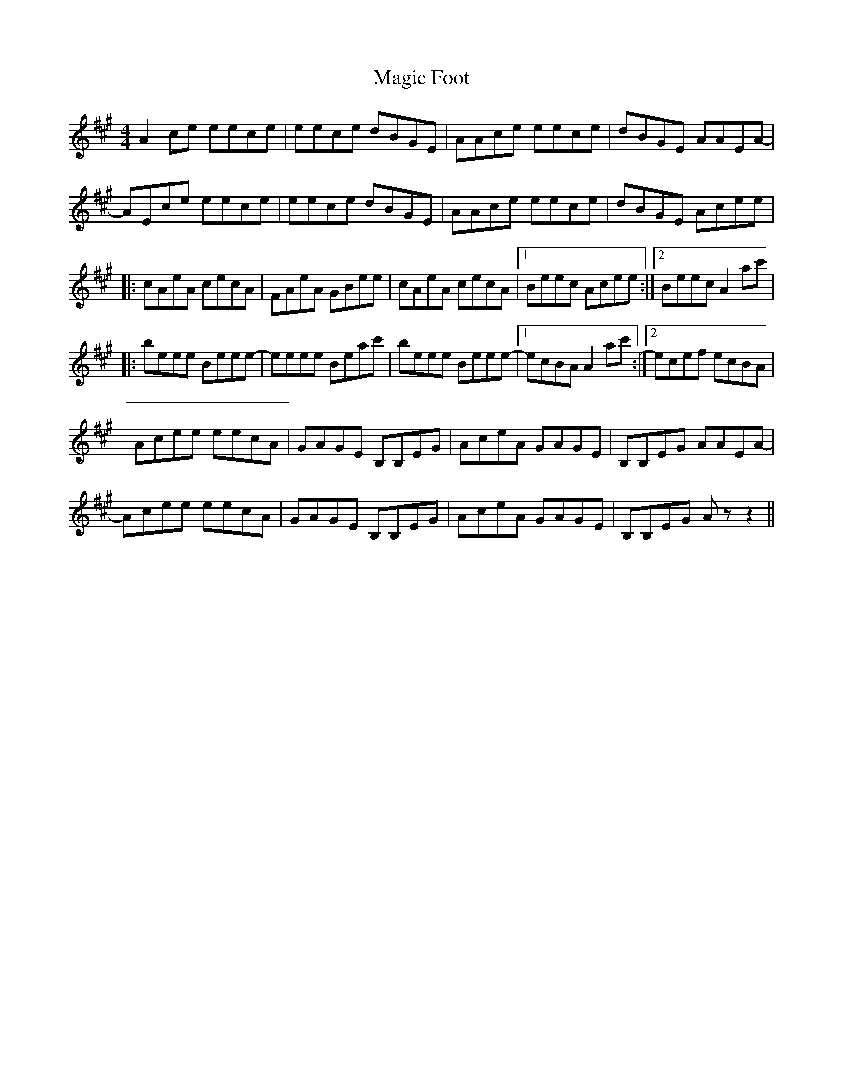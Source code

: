 X: 3
T: Magic Foot
Z: DonaldK
S: https://thesession.org/tunes/3461#setting21603
R: barndance
M: 4/4
L: 1/8
K: Amaj
A2ce eece|eece dBGE|AAce eece|dBGE AAEA-|
AEce eece|eece dBGE|AAce eece|dBGE Acee|
|:cAeA cecA|FAeA GBee|cAeA cecA|1Beec Acee:|2Beec A2ac'|
|:beee Beee-|eeee Beac'|beee Beee-|1ecBA A2ac':|2ecef ecBA|
Acee eecA|GAGE B,B,EG|AceA GAGE|B,B,EG AAEA-|
Acee eecA|GAGE B,B,EG|AceA GAGE|B,B,EG Az z2||
